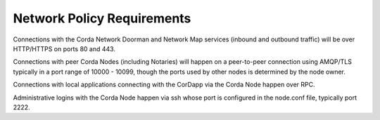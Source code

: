 Network Policy Requirements
===========================

Connections with the Corda Network Doorman and Network Map services (inbound and outbound traffic) will be over HTTP/HTTPS on ports 80 and 443.

Connections with peer Corda Nodes (including Notaries) will happen on a peer-to-peer connection using AMQP/TLS typically in a port range of 10000 - 10099, though the ports used by other nodes is determined by the node owner.

Connections with local applications connecting with the CorDapp via the Corda Node happen over RPC.

Administrative logins with the Corda Node happen via ssh whose port is configured in the node.conf file, typically port 2222.

